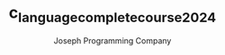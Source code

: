 #+TITLE: c_language_complete_course_2024
#+DESCRIPTION: c_language_complete_course_2024 is Complete C language course by Joseph Programming Company.
#+AUTHOR: Joseph Programming Company


